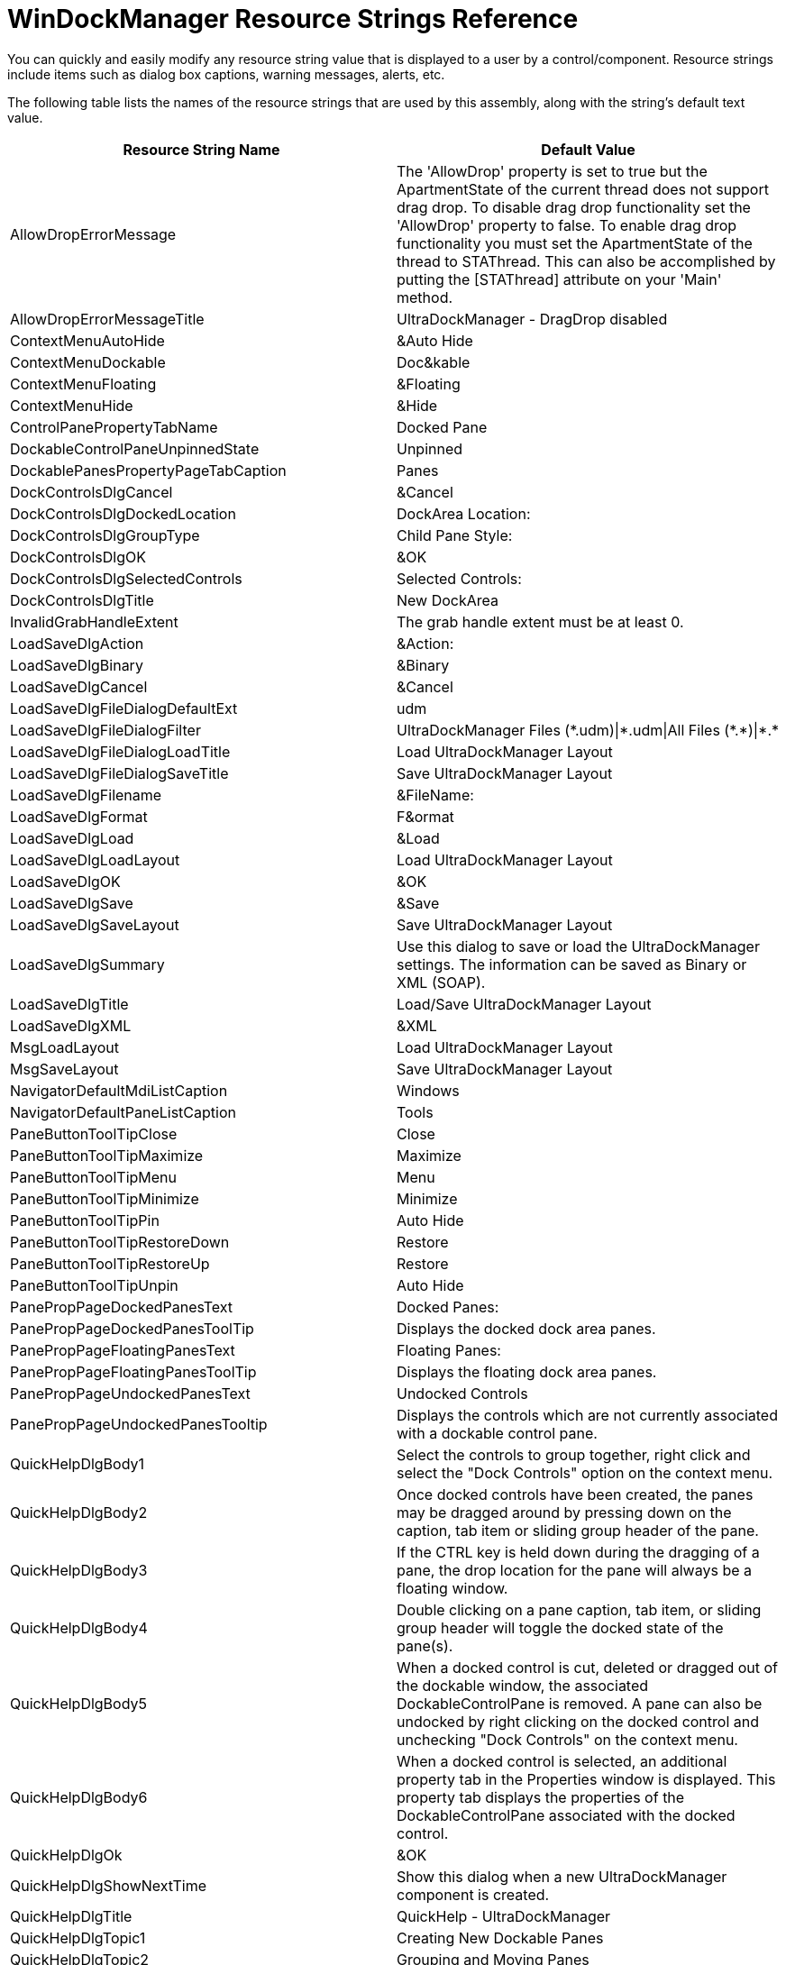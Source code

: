 ﻿////
|metadata|
{
    "name": "windockmanager-resource-strings",
    "controlName": [],
    "tags": ["Localization","Resource Strings"],
    "guid": "{D0428D40-71C6-416A-93DB-B3AE53142658}",
    "buildFlags": [],
    "createdOn": "2005-07-07T00:00:00Z"
}
|metadata|
////

= WinDockManager Resource Strings Reference

You can quickly and easily modify any resource string value that is displayed to a user by a control/component. Resource strings include items such as dialog box captions, warning messages, alerts, etc.

The following table lists the names of the resource strings that are used by this assembly, along with the string's default text value.

[options="header", cols="a,a"]
|====
|Resource String Name|Default Value

|AllowDropErrorMessage
|The 'AllowDrop' property is set to true but the ApartmentState of the current thread does not support drag drop. To disable drag drop functionality set the 'AllowDrop' property to false. To enable drag drop functionality you must set the ApartmentState of the thread to STAThread. This can also be accomplished by putting the [STAThread] attribute on your 'Main' method.

|AllowDropErrorMessageTitle
|UltraDockManager - DragDrop disabled

|ContextMenuAutoHide
|&Auto Hide

|ContextMenuDockable
|Doc&kable

|ContextMenuFloating
|&Floating

|ContextMenuHide
|&Hide

|ControlPanePropertyTabName
|Docked Pane

|DockableControlPaneUnpinnedState
|Unpinned

|DockablePanesPropertyPageTabCaption
|Panes

|DockControlsDlgCancel
|&Cancel

|DockControlsDlgDockedLocation
|DockArea Location:

|DockControlsDlgGroupType
|Child Pane Style:

|DockControlsDlgOK
|&OK

|DockControlsDlgSelectedControls
|Selected Controls:

|DockControlsDlgTitle
|New DockArea

|InvalidGrabHandleExtent
|The grab handle extent must be at least 0.

|LoadSaveDlgAction
|&Action:

|LoadSaveDlgBinary
|&Binary

|LoadSaveDlgCancel
|&Cancel

|LoadSaveDlgFileDialogDefaultExt
|udm

|LoadSaveDlgFileDialogFilter
|UltraDockManager Files ($$*$$.udm)\|$$*$$.udm\|All Files ($$*$$.$$*$$)\|$$*$$.$$* $$

|LoadSaveDlgFileDialogLoadTitle
|Load UltraDockManager Layout

|LoadSaveDlgFileDialogSaveTitle
|Save UltraDockManager Layout

|LoadSaveDlgFilename
|&FileName:

|LoadSaveDlgFormat
|F&ormat

|LoadSaveDlgLoad
|&Load

|LoadSaveDlgLoadLayout
|Load UltraDockManager Layout

|LoadSaveDlgOK
|&OK

|LoadSaveDlgSave
|&Save

|LoadSaveDlgSaveLayout
|Save UltraDockManager Layout

|LoadSaveDlgSummary
|Use this dialog to save or load the UltraDockManager settings. The information can be saved as Binary or XML (SOAP).

|LoadSaveDlgTitle
|Load/Save UltraDockManager Layout

|LoadSaveDlgXML
|&XML

|MsgLoadLayout
|Load UltraDockManager Layout

|MsgSaveLayout
|Save UltraDockManager Layout

|NavigatorDefaultMdiListCaption
|Windows

|NavigatorDefaultPaneListCaption
|Tools

|PaneButtonToolTipClose
|Close

|PaneButtonToolTipMaximize
|Maximize

|PaneButtonToolTipMenu
|Menu

|PaneButtonToolTipMinimize
|Minimize

|PaneButtonToolTipPin
|Auto Hide

|PaneButtonToolTipRestoreDown
|Restore

|PaneButtonToolTipRestoreUp
|Restore

|PaneButtonToolTipUnpin
|Auto Hide

|PanePropPageDockedPanesText
|Docked Panes:

|PanePropPageDockedPanesToolTip
|Displays the docked dock area panes.

|PanePropPageFloatingPanesText
|Floating Panes:

|PanePropPageFloatingPanesToolTip
|Displays the floating dock area panes.

|PanePropPageUndockedPanesText
|Undocked Controls

|PanePropPageUndockedPanesTooltip
|Displays the controls which are not currently associated with a dockable control pane.

|QuickHelpDlgBody1
|Select the controls to group together, right click and select the "Dock Controls" option on the context menu.

|QuickHelpDlgBody2
|Once docked controls have been created, the panes may be dragged around by pressing down on the caption, tab item or sliding group header of the pane.

|QuickHelpDlgBody3
|If the CTRL key is held down during the dragging of a pane, the drop location for the pane will always be a floating window.

|QuickHelpDlgBody4
|Double clicking on a pane caption, tab item, or sliding group header will toggle the docked state of the pane(s).

|QuickHelpDlgBody5
|When a docked control is cut, deleted or dragged out of the dockable window, the associated DockableControlPane is removed. A pane can also be undocked by right clicking on the docked control and unchecking "Dock Controls" on the context menu.

|QuickHelpDlgBody6
|When a docked control is selected, an additional property tab in the Properties window is displayed. This property tab displays the properties of the DockableControlPane associated with the docked control.

|QuickHelpDlgOk
|&OK

|QuickHelpDlgShowNextTime
|Show this dialog when a new UltraDockManager component is created.

|QuickHelpDlgTitle
|QuickHelp - UltraDockManager

|QuickHelpDlgTopic1
|Creating New Dockable Panes

|QuickHelpDlgTopic2
|Grouping and Moving Panes

|QuickHelpDlgTopic3
|Preventing Docking

|QuickHelpDlgTopic4
|Toggling the Docked / Floating State of Panes

|QuickHelpDlgTopic5
|Removing / Undocking Controls

|QuickHelpDlgTopic6
|Additional Property Tab For Setting Control Pane Properties

|====